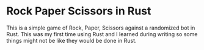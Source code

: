 * Rock Paper Scissors in Rust

This is a simple game of Rock, Paper, Scissors against a randomized bot in Rust. This was my first time using Rust and I learned during writing so some things might not be like they would be done in Rust.
